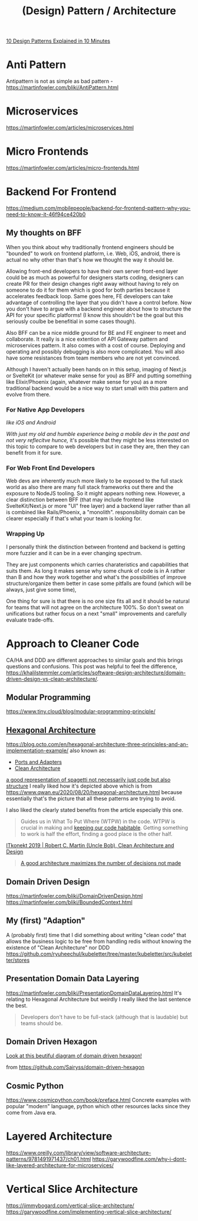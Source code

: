 #+title: (Design) Pattern / Architecture

[[https://www.youtube.com/watch?v=tv-_1er1mWI][10 Design Patterns Explained in 10 Minutes]]

* Anti Pattern
Antipattern is not as simple as bad pattern - https://martinfowler.com/bliki/AntiPattern.html

* Microservices
https://martinfowler.com/articles/microservices.html

* Micro Frontends
https://martinfowler.com/articles/micro-frontends.html

* Backend For Frontend
https://medium.com/mobilepeople/backend-for-frontend-pattern-why-you-need-to-know-it-46f94ce420b0

** My thoughts on BFF
When you think about why traditionally frontend engineers should be "bounded" to work on frontend platform, i.e. Web, iOS, android, there is actual no why other than that's how we thought the way it should be.

Allowing front-end developers to have their own server front-end layer could be as much as powerful for designers starts coding, designers can create PR for their design changes right away without having to rely on someone to do it for them which is good for both parties because it accelerates feedback loop. Same goes here, FE developers can take advantage of controlling the layer that you didn't have a control before. Now you don't have to argue with a backend engineer about how to structure the API for your specific platforms! (I know this shouldn't be the goal but this seriously coulbe be benefitial in some cases though).

Also BFF can be a nice middle ground for BE and FE engineer to meet and collaborate. It really is a nice extention of API Gateway pattern and microservices pattern. It also comes with a cost of course. Deploying and operating and possibly debugging is also more complicated. You will also have some resistances from team members who are not yet convinced.

Although I haven't actually been hands on in this setup, imaging of Next.js or SvelteKit (or whatever make sense for you) as BFF and putting something like Elixir/Phoenix (again, whatever make sense for you) as a more traditional backend would be a nice way to start small with this pattern and evolve from there.

*** For Native App Developers
/like iOS and Android/

/With just my old and humble experience being a mobile dev in the past and not very reflecitve hunce,/ it's possible that they might be less interested on this topic to compare to web developers but in case they are, then they can benefit from it for sure.

*** For Web Front End Developers
Web devs are inherently much more likely to be exposed to the full stack world as also there are many full stack frameworks out there and the exposure to NodeJS tooling. So it might appears nothing new. However, a clear distinction between BFF (that may include frontend like SvelteKit/Next.js or more "UI" free layer) and a backend layer rather than all is combined like Rails/Phoenix, a "monolith". responsibility domain can be clearer especially if that's what your team is looking for.

*** Wrapping Up
I personally think the distinction between frontend and backend is getting more fuzzier and it can be in a ever changing spectrum.

They are just components which carries charateristics and capabilities that suits them. As long it makes sense why some chunk of code is in A rather than B and how they work together and what's the possibilities of improve structure/organize them better in case some pitfalls are found (which will be always, just give some time),

One thing for sure is that there is no one size fits all and it should be natural for teams that will not agree on the architecture 100%. So don't sweat on unifications but rather focus on a next "small" improvements and carefully evaluate trade-offs.


* Approach to Cleaner Code
CA/HA and DDD are different approaches to similar goals and this brings questions and confusions.
This post was helpful to feel the difference, https://khalilstemmler.com/articles/software-design-architecture/domain-driven-design-vs-clean-architecture/.

** Modular Programming
https://www.tiny.cloud/blog/modular-programming-principle/
** [[https://en.wikipedia.org/wiki/Hexagonal_architecture_(software)][Hexagonal Architecture]]
https://blog.octo.com/en/hexagonal-architecture-three-principles-and-an-implementation-example/
also known as:
- [[https://alistair.cockburn.us/hexagonal-architecture/][Ports and Adapters]]
- [[https://blog.cleancoder.com/uncle-bob/2012/08/13/the-clean-architecture.html][Clean Architecture]]

#+attr_html: :width 40%
[[https://www.qwan.eu/attachments/blogposts/2020/ef-deps-3.png][a good representation of spagetti not necessarily just code but also structure]]
I really liked how it's depicted above which is from https://www.qwan.eu/2020/08/20/hexagonal-architecture.html because essentially that's the picture that all these patterns are trying to avoid.

I also liked the clearly stated benefits from the article especially this one.
#+begin_quote
Guides us in What To Put Where (WTPW) in the code. WTPW is crucial in making and [[http://wirfs-brock.com/blog/2009/06/08/sustainable-design/][keeping our code habitable]]. Getting something to work is half the effort, finding a good place is the other half.
#+end_quote

[[https://youtu.be/2dKZ-dWaCiU?t=3664][ITkonekt 2019 | Robert C. Martin (Uncle Bob), Clean Architecture and Design]]
#+begin_quote
[[https://youtube.com/clip/UgkxIam9a_Bj9hBQCZvofFJuSDHtLYmf-fJS][A good architecture maximizes the number of decisions not made]]
#+end_quote

** Domain Driven Design
https://martinfowler.com/bliki/DomainDrivenDesign.html
https://martinfowler.com/bliki/BoundedContext.html

** My (first) "Adaption"
A (probably first) time that I did something about writing "clean code" that allows the business logic to be free from handling redis without knowing the existence of "Clean Architecture" nor DDD
https://github.com/ryuheechul/kubeletter/tree/master/kubeletter/src/kubeletter/stores

** Presentation Domain Data Layering
https://martinfowler.com/bliki/PresentationDomainDataLayering.html
It's relating to Hexagonal Architecture but weirdly I really liked the last sentence the best.
#+begin_quote
Developers don't have to be full-stack (although that is laudable) but teams should be.
#+end_quote

** Domain Driven Hexagon
#+attr_html: :width 40%
[[https://github.com/Sairyss/domain-driven-hexagon/blob/master/assets/images/DomainDrivenHexagon.png?raw=true][Look at this beutiful diagram of domain driven hexagon!]]

from https://github.com/Sairyss/domain-driven-hexagon

** Cosmic Python
https://www.cosmicpython.com/book/preface.html
Concrete examples with popular "modern" language, python which other resources lacks since they come from Java era.


* Layered Architecture
https://www.oreilly.com/library/view/software-architecture-patterns/9781491971437/ch01.html
https://garywoodfine.com/why-i-dont-like-layered-architecture-for-microservices/

* Vertical Slice Architecture
https://jimmybogard.com/vertical-slice-architecture/
https://garywoodfine.com/implementing-vertical-slice-architecture/
